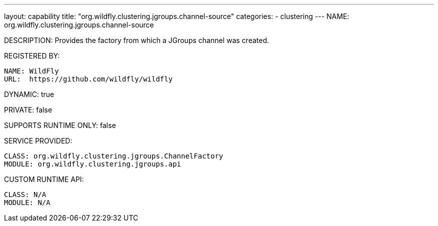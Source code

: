 ---
layout: capability
title:  "org.wildfly.clustering.jgroups.channel-source"
categories:
  - clustering
---
NAME: org.wildfly.clustering.jgroups.channel-source

DESCRIPTION: Provides the factory from which a JGroups channel was created.

REGISTERED BY:
  
  NAME: WildFly
  URL:  https://github.com/wildfly/wildfly

DYNAMIC: true

PRIVATE: false

SUPPORTS RUNTIME ONLY: false

SERVICE PROVIDED:

  CLASS: org.wildfly.clustering.jgroups.ChannelFactory
  MODULE: org.wildfly.clustering.jgroups.api

CUSTOM RUNTIME API:

  CLASS: N/A
  MODULE: N/A
